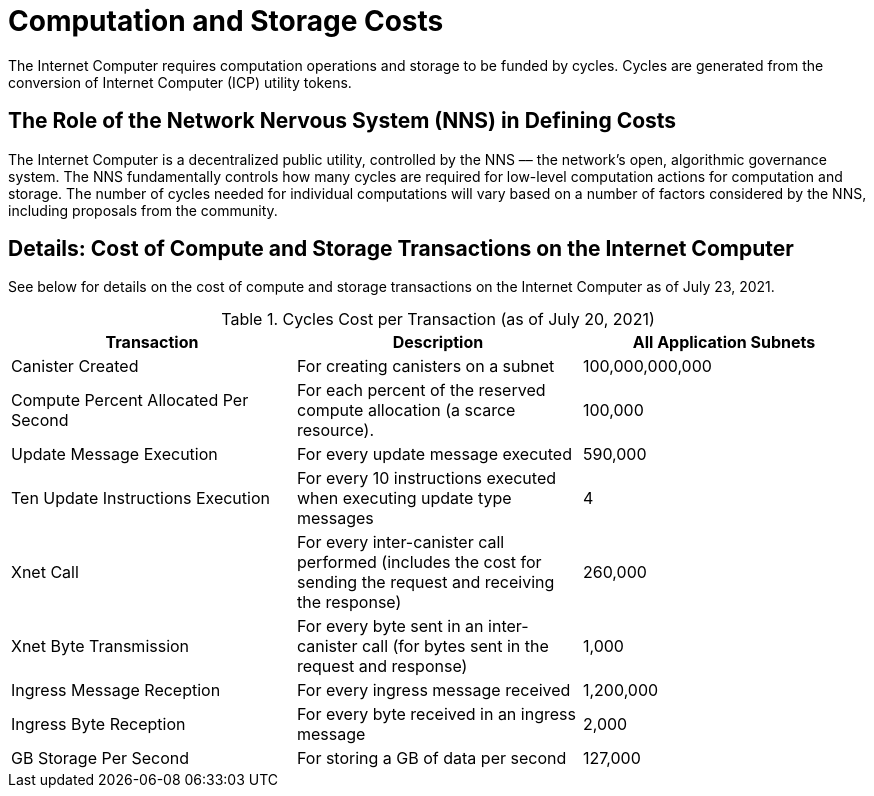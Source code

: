 = Computation and Storage Costs
:proglang: Motoko
:IC: Internet Computer
:company-id: DFINITY

The {IC} requires computation operations and storage to be funded by cycles. Cycles are generated from the conversion of Internet Computer (ICP) utility tokens.  


== The Role of the Network Nervous System (NNS) in Defining Costs

The {IC} is a decentralized public utility, controlled by the NNS –– the network’s open, algorithmic governance system. The NNS fundamentally controls how many cycles are required for low-level computation actions for computation and storage. The number of cycles needed for individual computations will vary based on a number of factors considered by the NNS, including proposals from the community.  


== Details: Cost of Compute and Storage Transactions on the {IC}

See below for details on the cost of compute and storage transactions on the {IC} as of July 23, 2021.

.Cycles Cost per Transaction (as of July 20, 2021)
[cols="1,1,>1"]
|===
|Transaction|Description|All Application Subnets

|Canister Created|For creating canisters on a subnet|100,000,000,000
|Compute Percent Allocated Per Second |For each percent of the reserved compute allocation (a scarce resource).|100,000
|Update Message Execution|For every update message executed|590,000
|Ten Update Instructions Execution|For every 10 instructions executed when executing update type messages|4
|Xnet Call |For every inter-canister call performed (includes the cost for sending the request and receiving the response)|260,000
|Xnet Byte Transmission |For every byte sent in an inter-canister call (for bytes sent in the request and response)|1,000
|Ingress Message Reception|For every ingress message received|1,200,000
|Ingress Byte Reception |For every byte received in an ingress message|2,000
|GB Storage Per Second |For storing a GB of data per second|127,000
|=== 